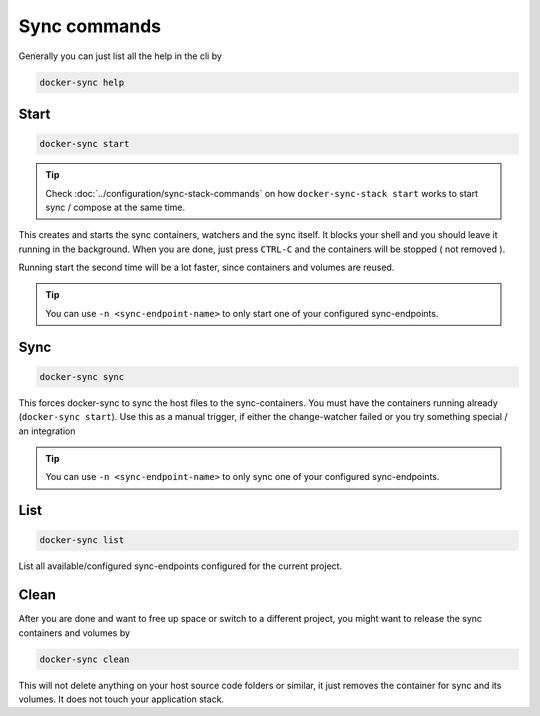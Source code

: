 Sync commands
=============

Generally you can just list all the help in the cli by

.. code-block:: shell

    docker-sync help

Start
-----

.. code-block:: shell

    docker-sync start

.. tip::

    Check :doc:`../configuration/sync-stack-commands` on how ``docker-sync-stack start`` works to start sync / compose at the same time.

This creates and starts the sync containers, watchers and the sync itself. It blocks your shell and you should leave it running in the background. When you are done, just press ``CTRL-C`` and the containers will be stopped ( not removed ).

Running start the second time will be a lot faster, since containers and volumes are reused.

.. tip::

    You can use ``-n <sync-endpoint-name>`` to only start one of your configured sync-endpoints.

Sync
----

.. code-block:: shell

    docker-sync sync

This forces docker-sync to sync the host files to the sync-containers. You must have the containers running already (``docker-sync start``). Use this as a manual trigger, if either the change-watcher failed or you try something special / an integration

.. tip::

    You can use ``-n <sync-endpoint-name>`` to only sync one of your configured sync-endpoints.

List
----

.. code-block:: shell

    docker-sync list

List all available/configured sync-endpoints configured for the current project.

Clean
-----

After you are done and want to free up space or switch to a different project, you might want to release the sync containers and volumes by

.. code-block:: shell

    docker-sync clean

This will not delete anything on your host source code folders or similar, it just removes the container for sync and its volumes. It does not touch your application stack.

